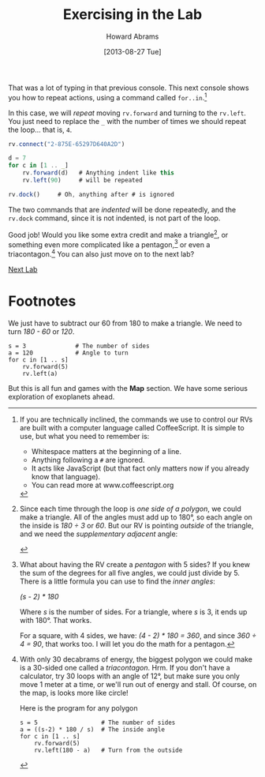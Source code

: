 #+TITLE:  Exercising in the Lab
#+AUTHOR: Howard Abrams
#+EMAIL:  howard.abrams@workday.com
#+DATE:   [2013-08-27 Tue]
#+TAGS:   veeps coffeescript

That was a lot of typing in that previous console.  This next console
shows you how to repeat actions, using a command called =for..in=.[fn:1]

In this case, we will /repeat/ moving =rv.forward= and turning to the
=rv.left=. You just need to replace the =_= with the number of times we
should repeat the loop... that is, =4=.

#+BEGIN_SRC js
  rv.connect("2-875E-65297D640A2D")

  d = 7
  for c in [1 .. _]
      rv.forward(d)   # Anything indent like this
      rv.left(90)     # will be repeated

  rv.dock()     # Oh, anything after # is ignored
#+END_SRC

The two commands that are /indented/ will be done repeatedly, and the
=rv.dock= command, since it is not indented, is not part of the loop.

Good job! Would you like some extra credit and make a triangle[fn:2], or
something even more complicated like a pentagon,[fn:3] or even a
triacontagon.[fn:4] You can also just move on to the next lab?

[[file:04-Final-Lab.org][Next Lab]]

* Footnotes

[fn:1] If you are technically inclined, the commands we use to control our RVs
are built with a computer language called CoffeeScript. It is simple to use,
but what you need to remember is:

  - Whitespace matters at the beginning of a line.
  - Anything following a =#= are ignored.
  - It acts like JavaScript (but that fact only matters now if you already know
    that language).
  - You can read more at www.coffeescript.org

[fn:2] Since each time through the loop is /one side of a polygon/, we could
make a triangle. All of the angles must add up to 180°, so
each angle on the inside is /180 ÷ 3/ or /60/. But our RV is pointing /outside/
of the triangle, and we need the /supplementary adjacent/ angle:

#+BEGIN_HTML
<img src="images/diagram-outside-angle.png"/>
#+END_HTML

We just have to subtract our 60 from 180 to make a triangle. We need to turn
/180 - 60/ or /120/.

#+BEGIN_EXAMPLE
s = 3              # The number of sides
a = 120            # Angle to turn
for c in [1 .. s]
    rv.forward(5)
    rv.left(a)
#+END_EXAMPLE

[fn:3] What about having the RV create a /pentagon/ with 5 sides? If you knew
the sum of the degrees for all five angles, we could just divide by 5. There is
a little formula you can use to find the /inner angles/: 

/(s - 2) * 180/

Where /s/ is the number of sides. For a triangle, where /s/ is 3, it ends up
with 180°. That works.

For a square, with 4 sides, we have: /(4 - 2) * 180 = 360/, and since 
/360 ÷ 4 = 90/, that works too. I will let you do the math for a pentagon.

[fn:4] With only 30 decabrams of energy, the biggest polygon we could make is a
30-sided one called a /triacontagon/. Hrm. If you don't have a calculator, try
30 loops with an angle of 12°, but make sure you only move 1 meter at a time,
or we'll run out of energy and stall. Of course, on the map, is looks more like
circle!

Here is the program for any polygon

#+BEGIN_EXAMPLE
s = 5                  # The number of sides
a = ((s-2) * 180 / s)  # The inside angle
for c in [1 .. s]
    rv.forward(5)
    rv.left(180 - a)   # Turn from the outside
#+END_EXAMPLE

But this is all fun and games with the *Map* section. We have some serious
exploration of exoplanets ahead.
